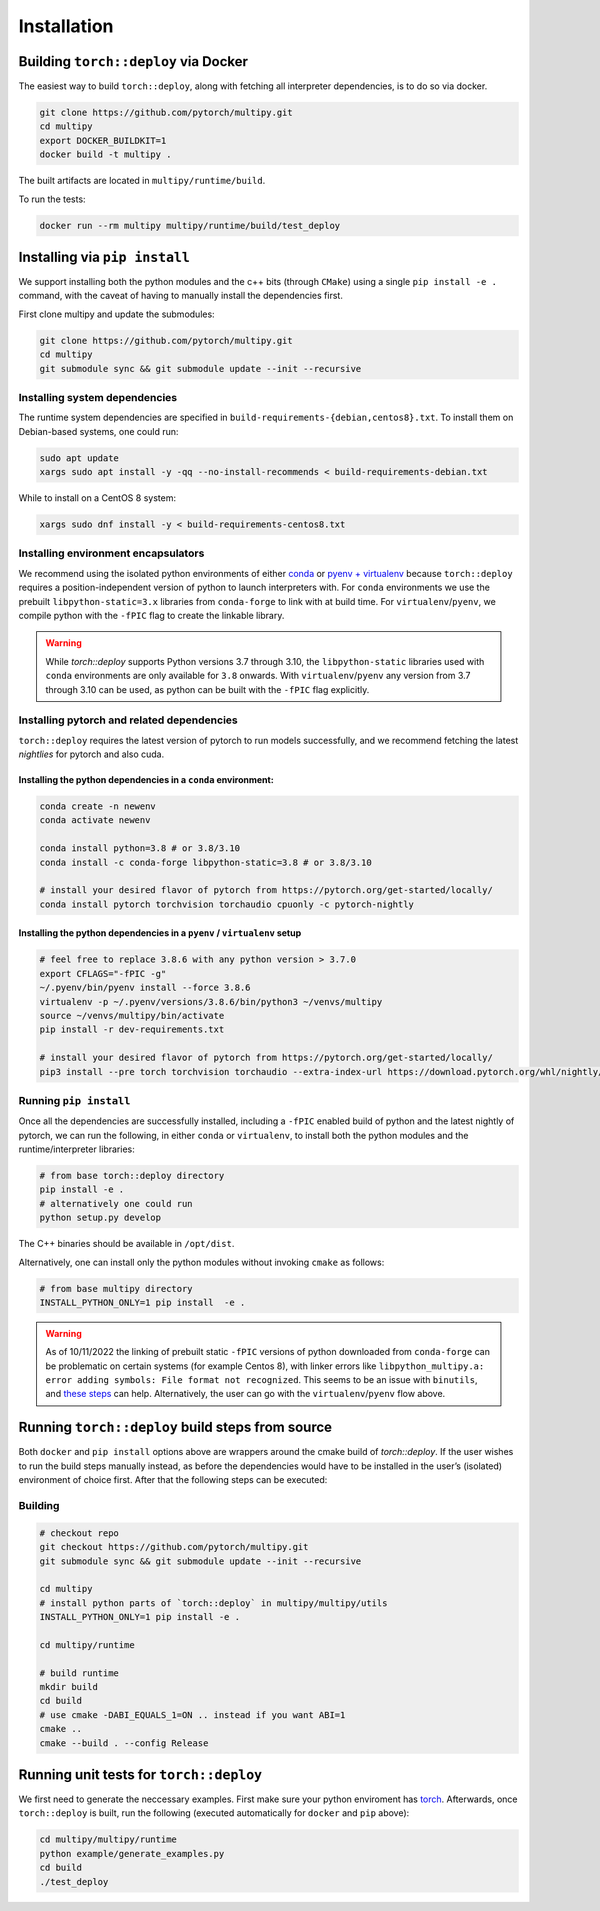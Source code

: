 Installation
============

Building ``torch::deploy`` via Docker
-------------------------------------

The easiest way to build ``torch::deploy``, along with fetching all interpreter
dependencies, is to do so via docker.

.. code:: shell

   git clone https://github.com/pytorch/multipy.git
   cd multipy
   export DOCKER_BUILDKIT=1
   docker build -t multipy .

The built artifacts are located in ``multipy/runtime/build``.

To run the tests:

.. code:: shell

   docker run --rm multipy multipy/runtime/build/test_deploy

Installing via ``pip install``
------------------------------

We support installing both the python modules and the c++ bits (through ``CMake``)
using a single ``pip install -e .`` command, with the caveat of having to manually
install the dependencies first.

First clone multipy and update the submodules:

.. code:: shell

   git clone https://github.com/pytorch/multipy.git
   cd multipy
   git submodule sync && git submodule update --init --recursive

Installing system dependencies
~~~~~~~~~~~~~~~~~~~~~~~~~~~~~~

The runtime system dependencies are specified in ``build-requirements-{debian,centos8}.txt``.
To install them on Debian-based systems, one could run:

.. code:: shell

   sudo apt update
   xargs sudo apt install -y -qq --no-install-recommends < build-requirements-debian.txt

While to install on a CentOS 8 system:

.. code:: shell

   xargs sudo dnf install -y < build-requirements-centos8.txt

Installing environment encapsulators
~~~~~~~~~~~~~~~~~~~~~~~~~~~~~~~~~~~~

We recommend using the isolated python environments of either `conda
<https://docs.conda.io/projects/continuumio-conda/en/latest/user-guide/install/index.html#regular-installation>`__
or `pyenv + virtualenv <https://github.com/pyenv/pyenv.git>`__
because ``torch::deploy`` requires a
position-independent version of python to launch interpreters with. For
``conda`` environments we use the prebuilt ``libpython-static=3.x``
libraries from ``conda-forge`` to link with at build time. For
``virtualenv``/``pyenv``, we compile python with the ``-fPIC`` flag to create the
linkable library.

.. warning::
   While `torch::deploy` supports Python versions 3.7 through 3.10,
   the ``libpython-static`` libraries used with ``conda`` environments
   are only available for ``3.8`` onwards. With ``virtualenv``/``pyenv``
   any version from 3.7 through 3.10 can be
   used, as python can be built with the ``-fPIC`` flag explicitly.

Installing pytorch and related dependencies
~~~~~~~~~~~~~~~~~~~~~~~~~~~~~~~~~~~~~~~~~~~
``torch::deploy`` requires the latest version of pytorch to run models
successfully, and we recommend fetching the latest *nightlies* for
pytorch and also cuda.

Installing the python dependencies in a ``conda`` environment:
^^^^^^^^^^^^^^^^^^^^^^^^^^^^^^^^^^^^^^^^^^^^^^^^^^^^^^^^^^^^^^^

.. code:: shell

   conda create -n newenv
   conda activate newenv

   conda install python=3.8 # or 3.8/3.10
   conda install -c conda-forge libpython-static=3.8 # or 3.8/3.10

   # install your desired flavor of pytorch from https://pytorch.org/get-started/locally/
   conda install pytorch torchvision torchaudio cpuonly -c pytorch-nightly

Installing the python dependencies in a  ``pyenv`` / ``virtualenv`` setup
^^^^^^^^^^^^^^^^^^^^^^^^^^^^^^^^^^^^^^^^^^^^^^^^^^^^^^^^^^^^^^^^^^^^^^^^^

.. code:: shell

   # feel free to replace 3.8.6 with any python version > 3.7.0
   export CFLAGS="-fPIC -g"
   ~/.pyenv/bin/pyenv install --force 3.8.6
   virtualenv -p ~/.pyenv/versions/3.8.6/bin/python3 ~/venvs/multipy
   source ~/venvs/multipy/bin/activate
   pip install -r dev-requirements.txt

   # install your desired flavor of pytorch from https://pytorch.org/get-started/locally/
   pip3 install --pre torch torchvision torchaudio --extra-index-url https://download.pytorch.org/whl/nightly/cpu

Running ``pip install``
~~~~~~~~~~~~~~~~~~~~~~~

Once all the dependencies are successfully installed,
including a ``-fPIC`` enabled build of python and the latest nightly of pytorch, we
can run the following, in either ``conda`` or ``virtualenv``, to install
both the python modules and the runtime/interpreter libraries:

.. code:: shell

   # from base torch::deploy directory
   pip install -e .
   # alternatively one could run
   python setup.py develop

The C++ binaries should be available in ``/opt/dist``.

Alternatively, one can install only the python modules without invoking
``cmake`` as follows:

.. code:: shell

   # from base multipy directory
   INSTALL_PYTHON_ONLY=1 pip install  -e .

.. warning::
   As of 10/11/2022 the linking of prebuilt static ``-fPIC``
   versions of python downloaded from ``conda-forge`` can be problematic
   on certain systems (for example Centos 8), with linker errors like
   ``libpython_multipy.a: error adding symbols: File format not recognized``.
   This seems to be an issue with ``binutils``, and `these steps
   <https://wiki.gentoo.org/wiki/Project:Toolchain/Binutils_2.32_upgrade_notes/elfutils_0.175:_unable_to_initialize_decompress_status_for_section_.debug_info>`__
   can help. Alternatively, the user can go with the
   ``virtualenv``/``pyenv`` flow above.

Running ``torch::deploy`` build steps from source
-------------------------------------------------

Both ``docker`` and ``pip install`` options above are wrappers around
the cmake build of `torch::deploy`. If the user wishes to run the
build steps manually instead, as before the dependencies would have to
be installed in the user’s (isolated) environment of choice first. After
that the following steps can be executed:

Building
~~~~~~~~

.. code:: bash

   # checkout repo
   git checkout https://github.com/pytorch/multipy.git
   git submodule sync && git submodule update --init --recursive

   cd multipy
   # install python parts of `torch::deploy` in multipy/multipy/utils
   INSTALL_PYTHON_ONLY=1 pip install -e .

   cd multipy/runtime

   # build runtime
   mkdir build
   cd build
   # use cmake -DABI_EQUALS_1=ON .. instead if you want ABI=1
   cmake ..
   cmake --build . --config Release

Running unit tests for ``torch::deploy``
----------------------------------------

We first need to generate the neccessary examples. First make sure your
python enviroment has `torch <https://pytorch.org>`__. Afterwards, once
``torch::deploy`` is built, run the following (executed automatically
for ``docker`` and ``pip`` above):

.. code:: bash

   cd multipy/multipy/runtime
   python example/generate_examples.py
   cd build
   ./test_deploy
